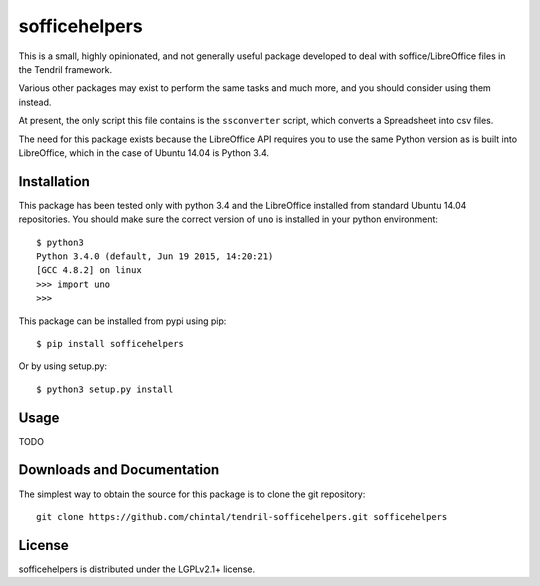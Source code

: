 
sofficehelpers
==============

This is a small, highly opinionated, and not generally useful package developed
to deal with soffice/LibreOffice files in the Tendril framework.

Various other packages may exist to perform the same tasks and much more, and you
should consider using them instead.

At present, the only script this file contains is the ``ssconverter`` script, which
converts a Spreadsheet into csv files.

The need for this package exists because the LibreOffice API requires you to use
the same Python version as is built into LibreOffice, which in the case of Ubuntu
14.04 is Python 3.4.

Installation
------------

This package has been tested only with python 3.4 and the LibreOffice installed
from standard Ubuntu 14.04 repositories. You should make sure the correct version
of ``uno`` is installed in your python environment::

    $ python3
    Python 3.4.0 (default, Jun 19 2015, 14:20:21)
    [GCC 4.8.2] on linux
    >>> import uno
    >>>

This package can be installed from pypi using pip::

    $ pip install sofficehelpers

Or by using setup.py::

    $ python3 setup.py install

Usage
-----

TODO

Downloads and Documentation
---------------------------

The simplest way to obtain the source for this package is to clone the git repository::

    git clone https://github.com/chintal/tendril-sofficehelpers.git sofficehelpers

License
-------

sofficehelpers is distributed under the LGPLv2.1+ license.



